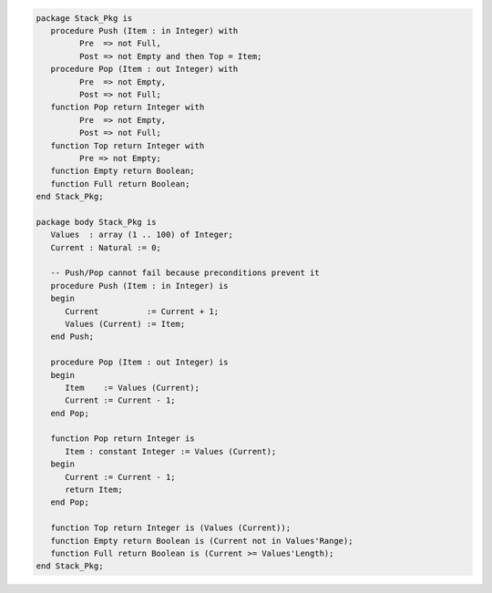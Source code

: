 .. code:: ada

   package Stack_Pkg is
      procedure Push (Item : in Integer) with
            Pre  => not Full,
            Post => not Empty and then Top = Item;
      procedure Pop (Item : out Integer) with
            Pre  => not Empty,
            Post => not Full;
      function Pop return Integer with
            Pre  => not Empty,
            Post => not Full;
      function Top return Integer with
            Pre => not Empty;
      function Empty return Boolean;
      function Full return Boolean;
   end Stack_Pkg;

   package body Stack_Pkg is
      Values  : array (1 .. 100) of Integer;
      Current : Natural := 0;
   
      -- Push/Pop cannot fail because preconditions prevent it
      procedure Push (Item : in Integer) is
      begin
         Current          := Current + 1;
         Values (Current) := Item;
      end Push;
   
      procedure Pop (Item : out Integer) is
      begin
         Item    := Values (Current);
         Current := Current - 1;
      end Pop;
   
      function Pop return Integer is
         Item : constant Integer := Values (Current);
      begin
         Current := Current - 1;
         return Item;
      end Pop;
   
      function Top return Integer is (Values (Current));
      function Empty return Boolean is (Current not in Values'Range);
      function Full return Boolean is (Current >= Values'Length);
   end Stack_Pkg;
